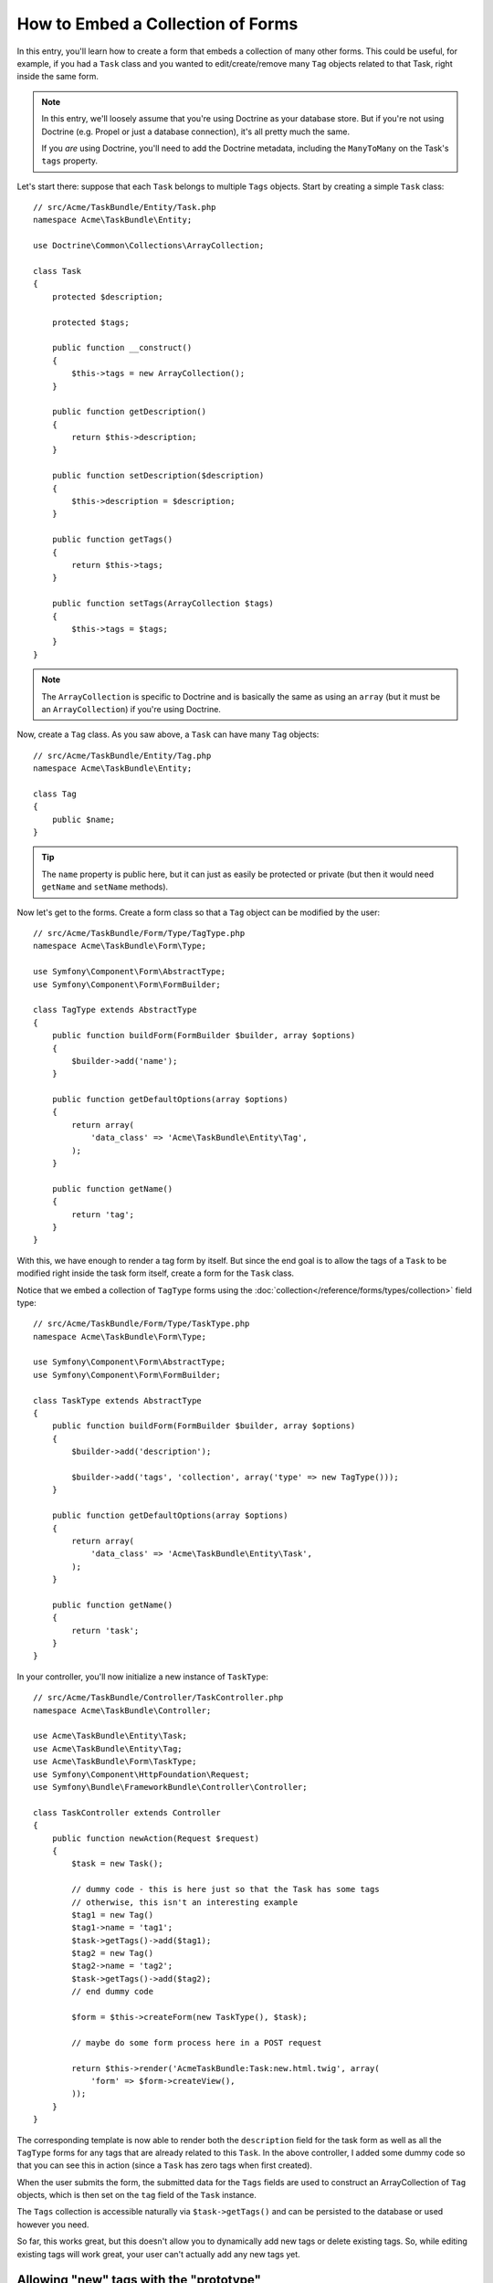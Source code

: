 .. index::
   single: Form; Embed collection of forms

How to Embed a Collection of Forms
==================================

In this entry, you'll learn how to create a form that embeds a collection
of many other forms. This could be useful, for example, if you had a ``Task``
class and you wanted to edit/create/remove many ``Tag`` objects related to
that Task, right inside the same form.

.. note::

    In this entry, we'll loosely assume that you're using Doctrine as your
    database store. But if you're not using Doctrine (e.g. Propel or just
    a database connection), it's all pretty much the same.
    
    If you *are* using Doctrine, you'll need to add the Doctrine metadata,
    including the ``ManyToMany`` on the Task's ``tags`` property.

Let's start there: suppose that each ``Task`` belongs to multiple ``Tags``
objects. Start by creating a simple ``Task`` class::

    // src/Acme/TaskBundle/Entity/Task.php
    namespace Acme\TaskBundle\Entity;
    
    use Doctrine\Common\Collections\ArrayCollection;

    class Task
    {
        protected $description;

        protected $tags;

        public function __construct()
        {
            $this->tags = new ArrayCollection();
        }
        
        public function getDescription()
        {
            return $this->description;
        }

        public function setDescription($description)
        {
            $this->description = $description;
        }

        public function getTags()
        {
            return $this->tags;
        }

        public function setTags(ArrayCollection $tags)
        {
            $this->tags = $tags;
        }
    }

.. note::

    The ``ArrayCollection`` is specific to Doctrine and is basically the
    same as using an ``array`` (but it must be an ``ArrayCollection``) if
    you're using Doctrine.

Now, create a ``Tag`` class. As you saw above, a ``Task`` can have many ``Tag``
objects::

    // src/Acme/TaskBundle/Entity/Tag.php
    namespace Acme\TaskBundle\Entity;

    class Tag
    {
        public $name;
    }

.. tip::

    The ``name`` property is public here, but it can just as easily be protected
    or private (but then it would need ``getName`` and ``setName`` methods).

Now let's get to the forms. Create a form class so that a ``Tag`` object
can be modified by the user::

    // src/Acme/TaskBundle/Form/Type/TagType.php
    namespace Acme\TaskBundle\Form\Type;

    use Symfony\Component\Form\AbstractType;
    use Symfony\Component\Form\FormBuilder;

    class TagType extends AbstractType
    {
        public function buildForm(FormBuilder $builder, array $options)
        {
            $builder->add('name');
        }

        public function getDefaultOptions(array $options)
        {
            return array(
                'data_class' => 'Acme\TaskBundle\Entity\Tag',
            );
        }

        public function getName()
        {
            return 'tag';
        }
    }

With this, we have enough to render a tag form by itself. But since the end
goal is to allow the tags of a ``Task`` to be modified right inside the task
form itself, create a form for the ``Task`` class.

Notice that we embed a collection of ``TagType`` forms using the
:doc:`collection</reference/forms/types/collection>` field type::

    // src/Acme/TaskBundle/Form/Type/TaskType.php
    namespace Acme\TaskBundle\Form\Type;

    use Symfony\Component\Form\AbstractType;
    use Symfony\Component\Form\FormBuilder;

    class TaskType extends AbstractType
    {
        public function buildForm(FormBuilder $builder, array $options)
        {
            $builder->add('description');

            $builder->add('tags', 'collection', array('type' => new TagType()));
        }

        public function getDefaultOptions(array $options)
        {
            return array(
                'data_class' => 'Acme\TaskBundle\Entity\Task',
            );
        }

        public function getName()
        {
            return 'task';
        }
    }

In your controller, you'll now initialize a new instance of ``TaskType``::

    // src/Acme/TaskBundle/Controller/TaskController.php
    namespace Acme\TaskBundle\Controller;
    
    use Acme\TaskBundle\Entity\Task;
    use Acme\TaskBundle\Entity\Tag;
    use Acme\TaskBundle\Form\TaskType;
    use Symfony\Component\HttpFoundation\Request;
    use Symfony\Bundle\FrameworkBundle\Controller\Controller;
    
    class TaskController extends Controller
    {
        public function newAction(Request $request)
        {
            $task = new Task();
            
            // dummy code - this is here just so that the Task has some tags
            // otherwise, this isn't an interesting example
            $tag1 = new Tag()
            $tag1->name = 'tag1';
            $task->getTags()->add($tag1);
            $tag2 = new Tag()
            $tag2->name = 'tag2';
            $task->getTags()->add($tag2);
            // end dummy code
            
            $form = $this->createForm(new TaskType(), $task);
            
            // maybe do some form process here in a POST request
            
            return $this->render('AcmeTaskBundle:Task:new.html.twig', array(
                'form' => $form->createView(),
            ));
        }
    }

The corresponding template is now able to render both the ``description``
field for the task form as well as all the ``TagType`` forms for any tags
that are already related to this ``Task``. In the above controller, I added
some dummy code so that you can see this in action (since a ``Task`` has
zero tags when first created).

.. configuration-block::

    .. code-block:: html+jinja

        {# src/Acme/TaskBundle/Resources/views/Task/new.html.twig #}
        {# ... #}

        {# render the task's only field: description #}
        {{ form_row(form.description) }}

        <h3>Tags</h3>
        <ul class="tags">
            {# iterate over each existing tag and render its only field: name #}
            {% for tag in form.tags %}
                <li>{{ form_row(tag.name) }}</li>
            {% endfor %}
        </ul>

        {{ form_rest(form) }}
        {# ... #}

    .. code-block:: html+php

        <!-- src/Acme/TaskBundle/Resources/views/Task/new.html.php -->
        <!-- ... -->

        <h3>Tags</h3>
        <ul class="tags">
            <?php foreach($form['tags'] as $tag): ?>
                <li><?php echo $view['form']->row($tag['name']) ?></li>
            <?php endforeach; ?>
        </ul>

        <?php echo $view['form']->rest($form) ?>
        <!-- ... -->

When the user submits the form, the submitted data for the ``Tags`` fields
are used to construct an ArrayCollection of ``Tag`` objects, which is then
set on the ``tag`` field of the ``Task`` instance.

The ``Tags`` collection is accessible naturally via ``$task->getTags()``
and can be persisted to the database or used however you need.

So far, this works great, but this doesn't allow you to dynamically add new
tags or delete existing tags. So, while editing existing tags will work
great, your user can't actually add any new tags yet.

.. _cookbook-form-collections-new-prototype:

Allowing "new" tags with the "prototype"
-----------------------------------------

Allowing the user to dynamically add new tags means that we'll need to
use some JavaScript. Previously we added two tags to our form in the controller.
Now we need to let the user add as many tag forms as he needs directly in the browser.
This will be done through a bit of JavaScript.

The first thing we need to do is to tell the form collection know that it will
receive an unknown number of tags. So far we've added two tags and the form
type expects to receive exactly two, otherwise an error will be thrown:
``This form should not contain extra fields``. To make this flexible, we
add the ``allow_add`` option to our collection field::

    // src/Acme/TaskBundle/Form/Type/TaskType.php
    // ...
    //
    
    public function buildForm(FormBuilder $builder, array $options)
    {
        $builder->add('description');

        $builder->add('tags', 'collection', array(
            'type' => new TagType(),
            'allow_add' => true,
            'by_reference' => false,
        ));
    }

Note that we also added ``'by_reference' => false``. This is because
we are not sending a reference to an existing tag but rather creating
a new tag at the time we save the todo and its tags together.

The ``allow_add`` option also does one more thing. It will add a ``data-prototype``
property to the ``div`` containing the tag collection. This property
contains html to add a Tag form element to our page like this:

.. code-block:: html

    <div data-prototype="&lt;div&gt;&lt;label class=&quot; required&quot;&gt;$$name$$&lt;/label&gt;&lt;div id=&quot;khepin_productbundle_producttype_tags_$$name$$&quot;&gt;&lt;div&gt;&lt;label for=&quot;khepin_productbundle_producttype_tags_$$name$$_name&quot; class=&quot; required&quot;&gt;Name&lt;/label&gt;&lt;input type=&quot;text&quot; id=&quot;khepin_productbundle_producttype_tags_$$name$$_name&quot; name=&quot;khepin_productbundle_producttype[tags][$$name$$][name]&quot; required=&quot;required&quot; maxlength=&quot;255&quot; /&gt;&lt;/div&gt;&lt;/div&gt;&lt;/div&gt;" id="khepin_productbundle_producttype_tags">
    </div>

We will get this property from our javascript and use it to display
new Tag forms. To make things simple, we will embed jQuery in our page
as it allows for easy cross-browser manipulation of the page.

First let's add a link on the ``new`` form with a class ``add_tag_link``.
Each time this is clicked by the user, we will add an empty tag for him:

.. code-block:: javascript

    $('.record_action').append('<li><a href="#" class="add_tag_link">Add a tag</a></li>');

We also include a template containing the javascript needed to add the form
elements when the link is clicked.

.. note:

    It is better to separate your javascript in real JavaScript files than
    to write it inside the HTML as we are doing here.

Our script can be as simple as this:

.. code-block:: javascript

    function addTagForm() {
        // Get the div that holds the collection of tags
        var collectionHolder = $('#task_tags');
        // Get the data-prototype we explained earlier
        var prototype = collectionHolder.attr('data-prototype');
        // Replace '$$name$$' in the prototype's HTML to
        // instead be a number based on the current collection's length.
        form = prototype.replace(/\$\$name\$\$/g, collectionHolder.children().length);
        // Display the form in the page
        collectionHolder.append(form);
    }
    // Add the link to add tags
    $('.record_action').append('<li><a href="#" class="add_tag_link">Add a tag</a></li>');
    // When the link is clicked we add the field to input another tag
    $('a.jslink').click(function(event){
        addTagForm();
    });

Now, each time a user clicks the ``Add a tag`` link, a new sub form will
appear on the page. The server side form component is aware it should not
expect any specific size for the ``Tag`` collection. And all the new tags we
add while creating the new ``Task`` will be saved together with it.


Allowing tags to be removed
----------------------------

The next step is to allow the deletion of a particular item in the collection.
The solution is the same than for allowing new tags.

To start adding the option ``allow_delete`` in the form Type.

.. code-block:: php
    
    // src/Acme/TaskBundle/Form/Type/TaskType.php
    // ...
    //
    
    public function buildForm(FormBuilder $builder, array $options)
    {
        $builder->add('description');

        $builder->add('tags', 'collection', array(
            'type' => new TagType(),
            'allow_add' => true,
            'allow_delete' => true,
            'by_reference' => false,
        ));
    }

Templates modications
`````````````````````
    
The ``allow_delete`` option have one consequence, if an item of a collection 
isn't send on submission, the dependant data are deleted from the database. The
solution is thus to remove the form element from the DOM.

All can be made in the template like this :

.. configuration-block::

    .. code-block:: html+jinja

        {# src/Acme/TaskBundle/Resources/views/Task/new.html.twig #}
        {# ... #}

        {# render the task's only field: description #}
        {{ form_row(form.description) }}

        <h3>Tags</h3>
        <ul class="tags">
            {# iterate over each existing tag and render its only field: name #}
            {% for tag in form.tags %}
                <li id="tag_{{loop.index}}">
                    {{ form_row(tag.name) }}
                    <a href="#" onclick="$('#tag_{{loop.index}}').remove(); return false">delete this tag</a>
                </li>
            {% endfor %}
        </ul>

        {{ form_rest(form) }}
        {# ... #}

    .. code-block:: html+php

        <?php // src/Acme/TaskBundle/Resources/views/Task/new.html.php ?>
        <?php ... ?>

        <h3>Tags</h3>
        <ul class="tags">
            <?php foreach($form['tags'] as $key=>$tag): ?>
                <li id="tag_{{<?php echo $key?>}}">
                    <?php echo $view['form']->row($tag['name']) ?>
                    <a href="#" onclick="$('#tag_{{<?php echo $key?>}}').remove(); return false">delete this tag</a>
                </li>
            <?php endforeach; ?>
        </ul>

        <?php echo $view['form']->rest($form) ?>
        <?php ... ?>
        
Adding and delete - Ensure the database persitence
--------------------------------------------------

Now the creation is functional, you can copy most of the template in your edit
form.

If you use Doctrine, you have two side in the relations, the owning side and the
inverse side. Normally in this case you have choose a ManyToMany relation : the
deleted tags disappears and the new tags appears.

But if you have an ``OneToMany`` relation on a transitionnal entity for ordering
by exemple, or a ``ManyToMany`` with a ``mappedBy`` on the task entity, this
could not save the delete or the add.

In this case, you can modificate the controller to delete really the removed tag :

.. code-block:: php

    // The Controller
    // src/Acme/TaskBundle/Controller/TaskController.php
    // ...
    //
    public function updateAction($id)
    {
        $em = $this->getDoctrine()->getEntityManager();
        $entity = $em->getRepository('AcmeTaskBundle:Task')->find($id);
        
        //Find the tags present in the database
        foreach($entity->getTags() as $tag) $toDelete[] = $tag;
          
        $editForm   = $this->createForm(new TaskType(), $entity);
        $editForm->bindRequest($this->getRequest());

        if ($editForm->isValid()) {
        
            //Search tags not presents in the form
            foreach($entity->getTags() as $tag){
                foreach($toDelete as $key=>$toDel){
                    if ($toDel->getId() === $tag->getId()){
                        unset($toDelete[$key]);
                    }
                }
            }
            //Remove them from the entity manager
            foreach($toDelete as $del){
                $toDelete->setTask(null);
                $tagToRemove->persist();
            }        
            $em->persist($entity);
            $em->flush();
            return $this->redirect($this->generateUrl('task_edit', array('id' => $id)));
        }
        return array( 'entity' => $entity, 'edit_form'   => $editForm->createView() );

And adding in the entity a little piece of code to create new tags : 

.. code-block:: php
    
    // src/Acme/TaskBundle/Entity/Task.php
    // ...
    //
    public function setTags($tags)
    {
         foreach($tags as $tag){
             $tag->setTask($this);
         }
        $this->tags = $tags;
    }
    
For more details, see the :doc:`collection form type reference</reference/forms/types/collection>`.
